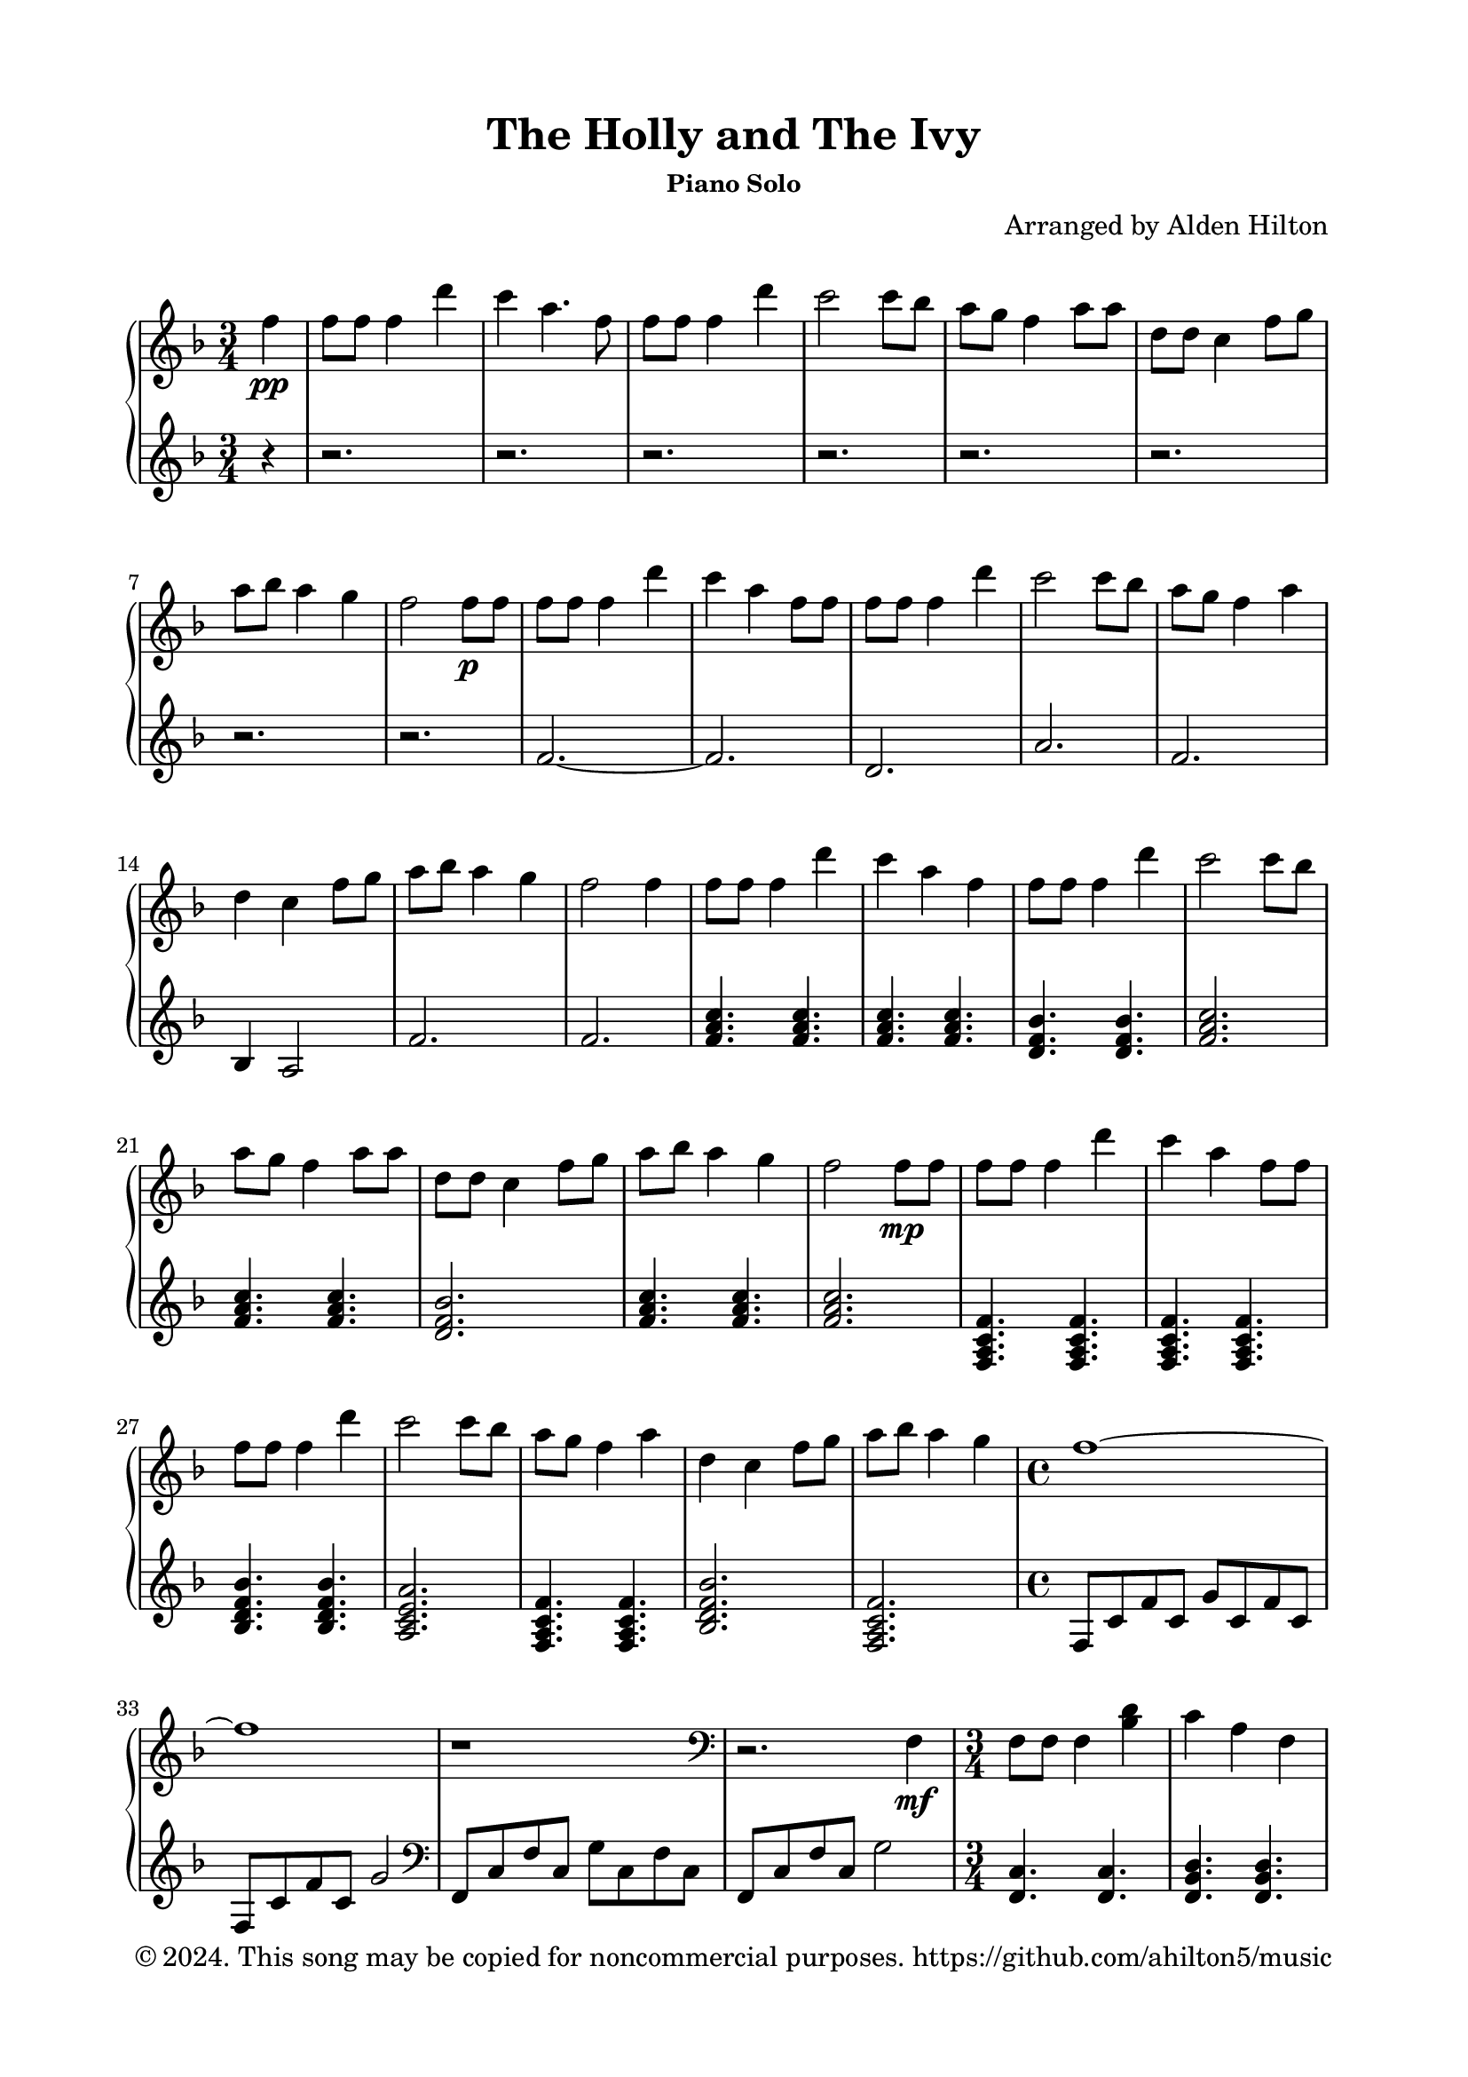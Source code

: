 \version "2.18.2"

\header {
  title = "The Holly and The Ivy"
  subsubtitle = "Piano Solo"
  composer = "Arranged by Alden Hilton"
  arranger = " "
  copyright = "© 2024. This song may be copied for noncommercial purposes. https://github.com/ahilton5/music"
  tagline = ""
}

\paper {
  indent = 0\cm
  top-margin = 15
  left-margin = 20
  right-margin = 20
  bottom-margin = 15
}

upper = \relative c'' {
  \clef treble
  \key f \major
  \time 3/4
    \partial 4 f4\pp | 
    f8 f f4 d' |
    c a4. f8 |
    f f f4 d' |
    c2 c8 bes |
    a g f4 a8 a |
    d, d c4 f8 g |
    a bes a4 g |
    f2 f8\p f |
    f8 f f4 d' |
    c a4 f8 f |
    f f f4 d' |
    c2 c8 bes |
    a g f4 a4 |
    d,4 c4 f8 g |
    a bes a4 g |
    f2 f4 |
    f8 f f4 d' |
    c a4 f |
    f8 f f4 d' |
    c2 c8 bes |
    a g f4 a8 a |
    d, d c4 f8 g |
    a bes a4 g |
    f2 f8\mp f |
    f8 f f4 d' |
    c a4 f8 f |
    f f f4 d' |
    c2 c8 bes |
    a g f4 a4 |
    d,4 c4 f8 g |
    a bes a4 g |
    \time 4/4
    f1~ |
    f1 |
    r1 |
    \clef bass
    r2. f,,4\mf |
    f8 f f4 <bes d>
    c a f |
    f8 f f4 <bes d>
    <a c>2 <a c>8 <g bes> |
    <f a>8 g f4 a8 a |
    d,8 d c4 f8 g |
    <f a>8 <g bes> <f a>4 g~ |
    \time 4/4
    g4 r2. |
    r2. f4 |
    \time 3/4
    f8 f f4 d' |
    c4 a f |
    f8 f f4 d' |
    c2 c8 bes |
    a8 g f4 a8 a |
    d,8 d c4 f8 g |
    <f a>8 <g bes> <f a>4 g~ |
    \time 4/4
    g2 g4 f~ |
    f4 r bes4 g~ |
    g4\< g a g~ |
    g4 a c \clef treble <a c f>\! |
    \time 3/4
    <a c f>8 f' <a, c f>4 <e' d'> |
    <f c'>4 a f |
    <d f>8 f <d f>4 <f d'> |
    <e c'>2 c'8 bes |
    <f a>8 g f4 a8 a |
    d,8 d c4 f8 g | 
    <f a>8 bes <f a>4 g |
    \time 4/4
    <a, c f>1~\> |
    <a c f>2. f'4\! |
    <a, f'>8 e' <a, f'>4 <e' d'> |
    <e c'>4 a f |
    <d f>8 f <d f>4 <f d'> |
    <e c'>2 <e c'>8 bes' |
    <c, a'>8 g' <c, f>4 a'8 a |
    d,8 d c4 f8 g |
    <f a>8 bes <f a>4 g |
    \time 4/4
    <a, c f>1~ |
    <a c f>2. f'4\p |
    \time 3/4
    f8 f f4 d' |
    <e, c'>4 a f |
    f8 f f4 d' |
    c2 c8 bes |
    <f a> g f4 a8 a |
    d,8 d c4 f8 g |
    a8 bes a4 g |
    f2\fermata f'4\pp |
    f8 f f4 <e d'> |
    <f c'>4 a f |
    f8 f f4 d' |
    <e, c'>2 c'8 bes |
    a8 g f4 a8 a |
    d,8 d c4 f8 g |
    a8 bes a4 g |
    f2. |

}

lower = \relative c' {
    \clef treble
    \key f \major
    \time 3/4
    \partial 4 r4 | 
    r2. r r r r r r r |
    f2.~ |
    f2. |
    d |
    a' |
    f |
    bes,4 a2 |
    f'2. |
    f2. |
    <f a c>4. <f a c> |
    <f a c>4. <f a c> |
    <d f bes> <d f bes> |
    <f a c>2. |
    <f a c>4. <f a c> |
    <d f bes>2. |
    <f a c>4. <f a c> |
    <f a c>2. |
    <f, a c f>4. <f a c f>4. |
    <f a c f>4. <f a c f>4. |
    <bes d f bes>4. <bes d f bes>4. |
    <a c e a>2. |
    <f a c f>4. <f a c f>4. |
    <bes d f bes>2. |
    <f a c f>2. |
    \time 4/4
    f8 c' f c g' c, f c |
    f,8 c' f c g'2 |
    \clef bass
    f,,8 c' f c g' c, f c |
    f,8 c' f c g'2 |
    \time 3/4
    <f, c'>4. <f c'> |
    <f bes d> <f bes d> |
    <d bes'>4. <d bes'> |
    <f c'>2 <f c'>4 |
    <f c'>4. <f c'> |
    <bes, bes'>4 f'2 |
    <f c'>2. |
    \time 4/4
    f8 c' f c g' c, f c |
    f,8 c' f c g'2 |
    \time 3/4
    <bes, d>2. |
    <a e'>2. |
    <d, a'>2. |
    <a' e'>2. |
    <f c'>4. <f c'> |
    <bes, bes'>4 f'2 |
    <f c'>2. |
    \time 4/4
    % f8 c' f c g' c, f c |
    f8 c' f c4 c c8 |
    f,8 c' f c4 c c8 |
    f,8 c' f c f c f c8 |
    f,8 c' f c f c~ c4 |
    \time 3/4
    f,4. c'8 f a |
    c e c a f e |
    bes,8 bes'4 d8 f bes |
    a,8 e' a2 |
    f,8 c' f a c bes |
    bes,,8 bes' d2 |
    f,8 c' f a bes f |
    \time 4/4
    f,8 c' f c g' c, f c |
    f,8 c' f c g'2 |
    \time 3/4
    d,8 a' d f a d |
    a,8 c e a c e |
    bes,,8 bes'4 d8 f bes |
    a,8 e' a2 |
    f,4. c'8 f4 |
    bes,,4 d'2 |
    f,4. c'8 f4 |
    \time 4/4
    f,8 c' f c g' c, f c |
    f,8 c' f c g'2 |
    \time 3/4
    <f a c>4. <f a c> |
    <f a c>4. <f a c>4 <f a c>8 |
    <f bes d>4. <f bes d> |
    <a c e>2. |
    <f a c>4. <f a c> |
    <bes, bes'>4~ <bes f' bes>2 |
    <f' c'>4. <f c'> |
    f4 c'2\fermata |
    \clef treble
    f2.~ |
    f2. |
    d2. |
    a'2. |
    f2. |
    bes,4 f'2 |
    f2.~ |
    f2. |

}

\score {
  \new PianoStaff <<
  \set PianoStaff.connectArpeggios = ##t
    \new Staff = "r" \with {printPartCombineTexts = ##f } \upper 
    \new Staff = "l" \lower
  >>
  \layout { }
  \midi {}
}

\markup {\italic {Traditional}}

\markuplist {
  \override #'(padding . 2)
  \table
    #'(-1 -1)
    {
      " " " "
      "1. The holly and the ivy," "2. The holly bears a blossom,"
      "When they are both full grown," "As white as the lily flower,"
      "Of all the trees that are in the wood," "And Mary bore sweet Jesus Christ,"
      "The holly bears the crown." "To be our sweet Saviour."
      " " " "
      "3. The holly bears a berry," "4. The holly bears a prickle,"
      "As red as any blood," "As sharp as any thorn,"
      "And Mary bore sweet Jesus Christ" "And Mary bore sweet Jesus Christ"
      "For to do us sinners good." "On Christmas Day in the morn."
      " " " "
      "5. The holly bears a berry," " "
      "As bitter as any gall," " "
      "And Mary bore sweet Jesus Christ" " "
      "To redeem us all." " "
      " " " "
    }
}

\markup {\italic {Chorus}}
\markuplist {
  \override #'(padding . 2)
  \table
    #'(-1 -1)
    {
      "The rising of the sun" " "
      "And the running of the deer," " "
      "The playing of the merry organ," " "
      "Sweet singing in the choir." " "
    }
}